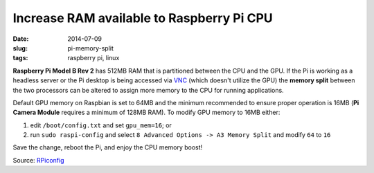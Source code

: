 ==========================================
Increase RAM available to Raspberry Pi CPU
==========================================

:date: 2014-07-09
:slug: pi-memory-split
:tags: raspberry pi, linux

**Raspberry Pi Model B Rev 2** has 512MB RAM that is partitioned between the CPU and the GPU. If the Pi is working as a headless server or the Pi desktop is being accessed via `VNC <http://www.circuidipity.com/pingparade5.html>`_ (which doesn't utilize the GPU) the **memory split** between the two processors can be altered to assign more memory to the CPU for running applications. 

Default GPU memory on Raspbian is set to 64MB and the minimum recommended to ensure proper operation is 16MB (**Pi Camera Module** requires a minimum of 128MB RAM). To modify GPU memory to 16MB either:

1) edit ``/boot/config.txt`` and set ``gpu_mem=16``; or
2) run ``sudo raspi-config`` and select ``8 Advanced Options -> A3 Memory Split`` and modify ``64`` to ``16``

Save the change, reboot the Pi, and enjoy the CPU memory boost!

Source: `RPiconfig <http://elinux.org/RPi_config.txt>`_
